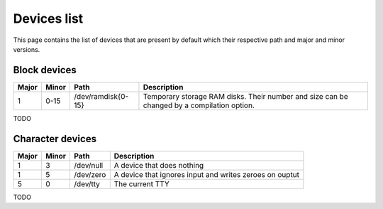 Devices list
************

This page contains the list of devices that are present by default which their respective path and major and minor versions.



Block devices
=============

+-------+-------+--------------------+--------------------------------------------------------------------------------------------+
| Major | Minor | Path               | Description                                                                                |
+=======+=======+====================+============================================================================================+
| 1     | 0-15  | /dev/ramdisk{0-15} | Temporary storage RAM disks. Their number and size can be changed by a compilation option. |
+-------+-------+--------------------+--------------------------------------------------------------------------------------------+

TODO

Character devices
=================

+-------+-------+--------------------+--------------------------------------------------------------------------------------------+
| Major | Minor | Path               | Description                                                                                |
+=======+=======+====================+============================================================================================+
| 1     | 3     | /dev/null          | A device that does nothing                                                                 |
+-------+-------+--------------------+--------------------------------------------------------------------------------------------+
| 1     | 5     | /dev/zero          | A device that ignores input and writes zeroes on ouptut                                    |
+-------+-------+--------------------+--------------------------------------------------------------------------------------------+
| 5     | 0     | /dev/tty           | The current TTY                                                                            |
+-------+-------+--------------------+--------------------------------------------------------------------------------------------+

TODO
